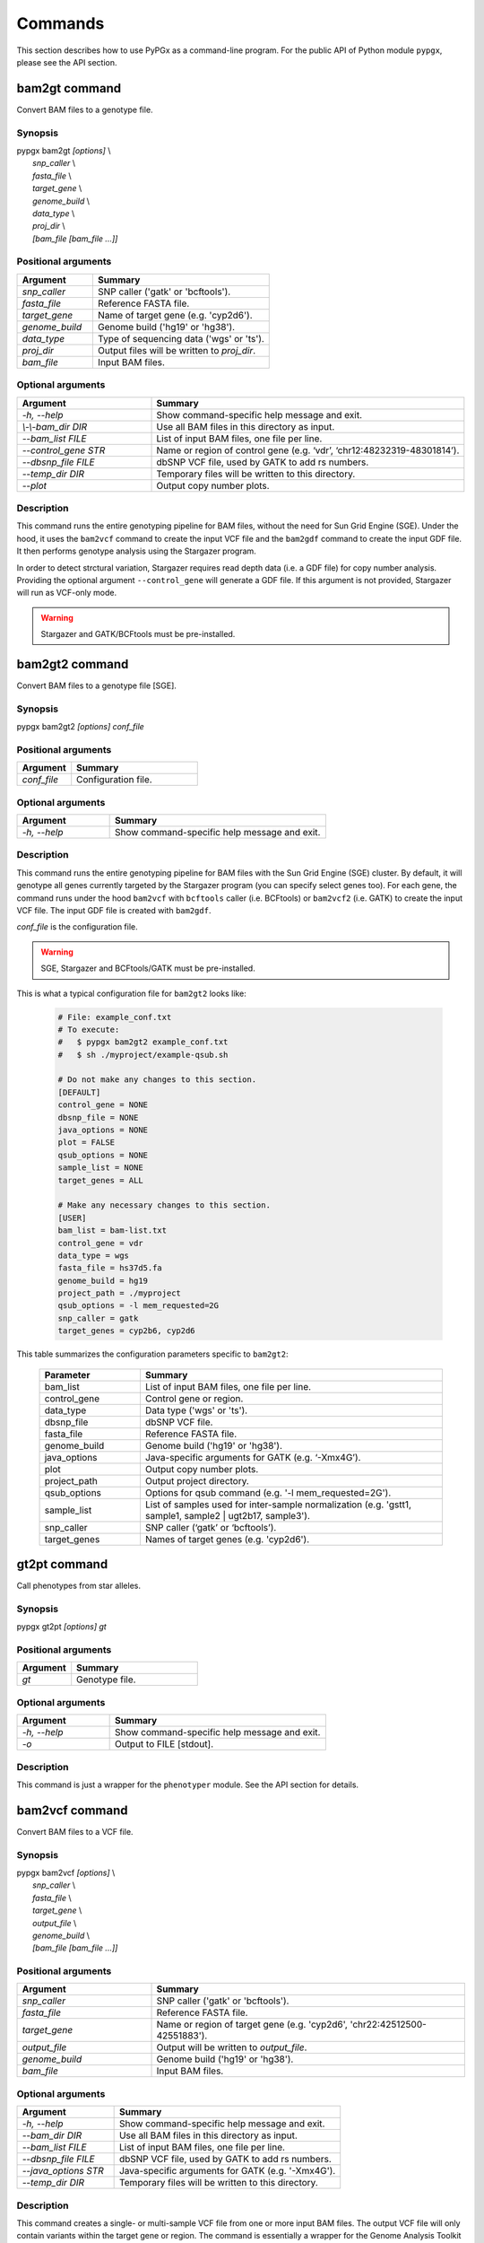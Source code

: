 Commands
********

This section describes how to use PyPGx as a command-line program.
For the public API of Python module ``pypgx``, please see the API section.

bam2gt command
==============

Convert BAM files to a genotype file.

Synopsis
--------

| pypgx bam2gt *[options]* \\
|   *snp_caller* \\
|   *fasta_file* \\
|   *target_gene* \\
|   *genome_build* \\
|   *data_type* \\
|   *proj_dir* \\
|   *[bam_file [bam_file ...]]*

Positional arguments
--------------------

.. list-table::
   :widths: 30 70
   :header-rows: 1

   * - Argument
     - Summary
   * - *snp_caller*
     - SNP caller ('gatk' or 'bcftools').
   * - *fasta_file*
     - Reference FASTA file.
   * - *target_gene*
     - Name of target gene (e.g. 'cyp2d6').
   * - *genome_build*
     - Genome build ('hg19' or 'hg38').
   * - *data_type*
     - Type of sequencing data ('wgs' or 'ts').
   * - *proj_dir*
     - Output files will be written to *proj_dir*.
   * - *bam_file*
     - Input BAM files.

Optional arguments
------------------

.. list-table::
   :widths: 30 70
   :header-rows: 1

   * - Argument
     - Summary
   * - *-h, \--help*
     - Show command-specific help message and exit.
   * - *\\-\\-bam_dir DIR*
     - Use all BAM files in this directory as input.
   * - *\--bam_list FILE*
     - List of input BAM files, one file per line.
   * - *\--control_gene STR*
     - Name or region of control gene (e.g. ‘vdr’, ‘chr12:48232319-48301814’).
   * - *\--dbsnp_file FILE*
     - dbSNP VCF file, used by GATK to add rs numbers.
   * - *\--temp_dir DIR*
     - Temporary files will be written to this directory.
   * - *\--plot*
     - Output copy number plots.

Description
-----------

This command runs the entire genotyping pipeline for BAM files, 
without the need for Sun Grid Engine (SGE). Under the hood, it 
uses the ``bam2vcf`` command to create the input VCF file and 
the ``bam2gdf`` command to create the input GDF file. It then 
performs genotype analysis using the Stargazer program.

In order to detect strctural variation, Stargazer requires read 
depth data (i.e. a GDF file) for copy number analysis. Providing 
the optional argument ``--control_gene`` will generate a GDF file. 
If this argument is not provided, Stargazer will run as VCF-only mode.

.. warning::
    Stargazer and GATK/BCFtools must be pre-installed.

bam2gt2 command
===============

Convert BAM files to a genotype file [SGE].

Synopsis
--------

pypgx bam2gt2 *[options] conf_file*

Positional arguments
--------------------

.. list-table::
   :widths: 30 70
   :header-rows: 1

   * - Argument
     - Summary
   * - *conf_file*
     - Configuration file.

Optional arguments
------------------

.. list-table::
   :widths: 30 70
   :header-rows: 1

   * - Argument
     - Summary
   * - *-h, \--help*
     - Show command-specific help message and exit.

Description
-----------

This command runs the entire genotyping pipeline for BAM files 
with the Sun Grid Engine (SGE) cluster. By default, it will genotype 
all genes currently targeted by the Stargazer program (you can specify 
select genes too). For each gene, the command runs under the hood 
``bam2vcf`` with ``bcftools`` caller (i.e. BCFtools) or ``bam2vcf2`` 
(i.e. GATK) to create the input VCF file. The input GDF file is 
created with ``bam2gdf``.

*conf_file* is the configuration file.

.. warning::

    SGE, Stargazer and BCFtools/GATK must be pre-installed.

This is what a typical configuration file for ``bam2gt2`` looks like:

    .. code-block:: python

        # File: example_conf.txt
        # To execute:
        #   $ pypgx bam2gt2 example_conf.txt
        #   $ sh ./myproject/example-qsub.sh

        # Do not make any changes to this section.
        [DEFAULT]
        control_gene = NONE
        dbsnp_file = NONE
        java_options = NONE
        plot = FALSE
        qsub_options = NONE
        sample_list = NONE
        target_genes = ALL

        # Make any necessary changes to this section.
        [USER]
        bam_list = bam-list.txt
        control_gene = vdr
        data_type = wgs
        fasta_file = hs37d5.fa
        genome_build = hg19
        project_path = ./myproject
        qsub_options = -l mem_requested=2G
        snp_caller = gatk
        target_genes = cyp2b6, cyp2d6

This table summarizes the configuration parameters specific to ``bam2gt2``:

    .. list-table::
        :widths: 25 75
        :header-rows: 1

        * - Parameter
          - Summary
        * - bam_list
          - List of input BAM files, one file per line.
        * - control_gene
          - Control gene or region.
        * - data_type
          - Data type ('wgs' or 'ts').
        * - dbsnp_file
          - dbSNP VCF file.
        * - fasta_file
          - Reference FASTA file.
        * - genome_build
          - Genome build ('hg19' or 'hg38').
        * - java_options
          - Java-specific arguments for GATK (e.g. ‘-Xmx4G’).
        * - plot
          - Output copy number plots.
        * - project_path
          - Output project directory.
        * - qsub_options
          - Options for qsub command (e.g. '-l mem_requested=2G').
        * - sample_list
          - List of samples used for inter-sample normalization 
            (e.g. 'gstt1, sample1, sample2 | ugt2b17, sample3'). 
        * - snp_caller
          - SNP caller (‘gatk’ or ‘bcftools’).
        * - target_genes
          - Names of target genes (e.g. 'cyp2d6').

gt2pt command
=============

Call phenotypes from star alleles.

Synopsis
--------

pypgx gt2pt *[options] gt*

Positional arguments
--------------------

.. list-table::
   :widths: 30 70
   :header-rows: 1

   * - Argument
     - Summary
   * - *gt*
     - Genotype file.

Optional arguments
------------------

.. list-table::
   :widths: 30 70
   :header-rows: 1

   * - Argument
     - Summary
   * - *-h, \--help*
     - Show command-specific help message and exit.
   * - *\-o*
     - Output to FILE [stdout].

Description
-----------

This command is just a wrapper for the ``phenotyper`` module. See the API 
section for details.

bam2vcf command
===============

Convert BAM files to a VCF file.

Synopsis
--------

| pypgx bam2vcf *[options]* \\
|   *snp_caller* \\
|   *fasta_file* \\
|   *target_gene* \\
|   *output_file* \\
|   *genome_build* \\
|   *[bam_file [bam_file ...]]*

Positional arguments
--------------------

.. list-table::
   :widths: 30 70
   :header-rows: 1

   * - Argument
     - Summary
   * - *snp_caller*
     - SNP caller ('gatk' or 'bcftools').
   * - *fasta_file*
     - Reference FASTA file.
   * - *target_gene*
     - Name or region of target gene (e.g. 'cyp2d6', 'chr22:42512500-42551883').
   * - *output_file*
     - Output will be written to *output_file*.
   * - *genome_build*
     - Genome build ('hg19' or 'hg38').
   * - *bam_file*
     - Input BAM files.

Optional arguments
------------------

.. list-table::
   :widths: 30 70
   :header-rows: 1

   * - Argument
     - Summary
   * - *-h, \--help*
     - Show command-specific help message and exit.
   * - *\--bam_dir DIR*
     - Use all BAM files in this directory as input.
   * - *\--bam_list FILE*
     - List of input BAM files, one file per line.
   * - *\--dbsnp_file FILE*
     - dbSNP VCF file, used by GATK to add rs numbers.
   * - *\--java_options STR*
     - Java-specific arguments for GATK (e.g. '-Xmx4G').
   * - *\--temp_dir DIR*
     - Temporary files will be written to this directory.

Description
-----------

This command creates a single- or multi-sample VCF file from one or 
more input BAM files. The output VCF file will only contain variants 
within the target gene or region. The command is essentially a wrapper 
for the Genome Analysis Toolkit (GATK) and the BCFtools program with 
pre-specified parameters. This means the called variants will be 
already normalized and filtered, ready for the downstream genotype 
analysis by the Stargazer program.


.. warning::
    GATK and/or BCFtools must be pre-installed.

.. note::
    Generally, GATK is more accurate but much slower than BCFtools. 
    For instance, SNP calling for 70 WGS samples for the CYP2D6 gene 
    takes 19 min with the ``gatk`` caller but only 2 min with the 
    ``bcftools`` caller. Therefore, if you have many samples and you do 
    not have access to Sun Grid Engine (SGE) for parallelism, we 
    recommend that you use ``bcftools``. If you have SGE and want to 
    use GATK, please check ``bam2vcf2``.

bam2vcf2 command
================

Convert BAM files to a VCF file [SGE]

Synopsis
--------

pypgx bam2vcf2 *[options] conf_file*

Positional arguments
--------------------

.. list-table::
   :widths: 30 70
   :header-rows: 1

   * - Argument
     - Summary
   * - *conf_file*
     - Configuration file.

Optional arguments
------------------

.. list-table::
   :widths: 30 70
   :header-rows: 1

   * - Argument
     - Summary
   * - *-h, \--help*
     - Show command-specific help message and exit.

Description
-----------

This command outputs a single- or multi-sample VCF file from one or 
more input BAM files. The output VCF file will only contain variants 
within the target gene or region. This command is essentially a 
wrapper with pre-specified parameters for the Genome Analysis Toolkit 
(GATK). It also uses Sun Grid Engine (SGE) for parallelism to make 
GATK run faster.

*conf_file* is the configuration file.

.. warning::
    GATK and SGE must be pre-installed.

This is what a typical configuration file for ``bam2vcf2`` looks like:

    .. code-block:: python

        # File: example_conf.txt
        # To execute:
        #   $ pypgx bam2vcf2 example_conf.txt
        #   $ sh ./myproject/example-qsub.sh

        # Do not make any changes to this section.
        [DEFAULT]
        dbsnp_file = NONE
        java_options = NONE
        qsub_options = NONE

        # Make any necessary changes to this section.
        [USER]
        bam_list = bam-list.txt
        dbsnp_file = dbsnp.vcf
        fasta_file = reference.fa
        genome_build = hg19
        java_options = -Xmx4G
        project_path = ./myproject
        qsub_options = -l mem_requested=4G
        target_gene = cyp2d6

This table summarizes the configuration parameters specific to ``bam2vcf2``:

    .. list-table::
       :widths: 25 75
       :header-rows: 1

       * - Parameter
         - Summary
       * - bam_list
         - List of input BAM files, one file per line.
       * - dbsnp_file
         - dbSNP VCF file.
       * - fasta_file
         - Reference FASTA file.
       * - genome_build
         - Genome build ('hg19' or 'hg38').
       * - java_options
         - Java-specific arguments for GATK (e.g. ‘-Xmx4G’).
       * - project_path
         - Output project directory.
       * - qsub_options
         - Options for qsub command (e.g. '-l mem_requested=2G').
       * - target_gene
         - Name of target gene (e.g. 'cyp2d6'). 
           Also accepts a BED file.

bam2gdf command
===============

Convert BAM files to a GDF file.

Synopsis
--------

| pypgx bam2gdf *[options]* \\
|   *genome_build* \\
|   *target_gene* \\
|   *control_gene* \\
|   *output_file* \\
|   *[bam_file [bam_file ...]]*

Positional arguments
--------------------

.. list-table::
   :widths: 30 70
   :header-rows: 1

   * - Argument
     - Summary
   * - *genome_build*
     - Genome build ('hg19' or 'hg38').
   * - *target_gene*
     - Name of target gene (e.g. 'cyp2d6').
   * - *control_gene*
     - Name or region of control gene (e.g. 'vdr', 'chr12:48232319-48301814').
   * - *output_file*
     - Output will be written to *output_file*.
   * - *bam_file*
     - Input BAM files.

Optional arguments
------------------

.. list-table::
   :widths: 30 70
   :header-rows: 1

   * - Argument
     - Summary
   * - *-h, \--help*
     - Show command-specific help message and exit.
   * - *\--bam_dir DIR*
     - Use all BAM files in this directory as input.
   * - *\--bam_list FILE*
     - List of input BAM files, one file per line.

Description
-----------

This command converts BAM files to a GDF file.

This command calculates read depth from BAM files and then outputs a
GDF (GATK-DepthOfCoverage Format) file, which is one of the input 
files for the Stargazer program. Even though ``gatk DepthOfCoverage`` 
could still be used to make GDF files, we recommend that you use this 
command because the former is too heavy (i.e. requires too much memory) 
for such a simple task (i.e. counting reads). The latter uses 
``samtools depth`` under the hood, which is way faster and requires 
way less memory. Another nice about using ``bam2gdf`` instead of 
``samtools depth`` is that everything is already parametrized for 
compatibility with Stargazer. 

.. note::
    You do NOT need to install ``samtools`` to run this command.

gt2html command
===============

Create HTML report using Stargazer data.

Synopsis
--------

pypgx gt2html *[options] gt*


Positional arguments
--------------------

.. list-table::
   :widths: 30 70
   :header-rows: 1

   * - Argument
     - Summary
   * - *gb*
     - Genotype file.

Optional arguments
------------------

.. list-table::
   :widths: 30 70
   :header-rows: 1

   * - Argument
     - Summary
   * - *-h, \--help*
     - Show command-specific help message and exit.
   * - *-o*
     - Output to FILE [stdout].

Description
-----------

This command creates HTML report using Stargazer data.

bam2html command
================

Run per-sample genotyping for multiple genes with SGE.

Synopsis
--------

pypgx bam2html *[options] conf_file*

Positional arguments
--------------------

.. list-table::
   :widths: 30 70
   :header-rows: 1

   * - Argument
     - Summary
   * - *conf_file*
     - Configuration file.

Optional arguments
------------------

.. list-table::
   :widths: 30 70
   :header-rows: 1

   * - Argument
     - Summary
   * - *-h, \--help*
     - Show command-specific help message and exit.

Description
-----------

This command runs per-sample genotyping for multiple genes with SGE.

This command runs the per-sample genotyping pipeline by submitting 
jobs to the Sun Grid Engine (SGE) cluster. This essentially deploys 
the ``genotype`` command to multiple genes in parallel. After genotype 
analysis is complete, it will merge the genotype results and then 
generate a HTML report using the ``gt2html`` command.

.. note::

    BCFtools, SGE and Stargazer must be pre-installed.

This is what a typical configuration file for ``sges`` looks like:

    .. code-block:: python

        # File: example_conf.txt
        # To execute:
        #   $ pypgx sges example_conf.txt
        #   $ sh ./myproject/example-qsub.sh

        # Do not make any changes to this section.
        [DEFAULT]
        target_genes = ALL
        control_gene = NONE
        plot = FALSE
        qsub_options = NONE

        # Make any necessary changes to this section.
        [USER]
        snp_caller = gatk
        fasta_file = reference.fa
        project_path = ./myproject
        genome_build = hg19
        data_type = wgs
        bam_file = in.bam
        qsub_options = -l mem_requested=2G
        target_genes = cyp2b6, cyp2d6
        control_gene = vdr

This table summarizes the configuration parameters specific to ``sges``:

    .. list-table::
       :widths: 25 75
       :header-rows: 1

       * - Parameter
         - Summary
       * - bam_file
         - BAM file.
       * - control_gene
         - Name or region of control gene 
           (e.g. 'vdr', 'chr12:48232319-48301814').
       * - data_type
         - Data type ('wgs' or 'ts').
       * - fasta_file
         - Reference FASTA file.
       * - genome_build
         - Genome build ('hg19' or 'hg38').
       * - plot
         - Output copy number plots.
       * - project_path
         - Output project directory.
       * - qsub_options
         - Options for qsub command (e.g. '-l mem_requested=2G').
       * - target_genes
         - Names of target genes (e.g. 'cyp2d6').

fq2bam command
==============

Create BAM file(s) from FASTQ file(s).

Synopsis
--------

pypgx fq2bam *[options] conf_file*

Positional arguments
--------------------

.. list-table::
   :widths: 30 70
   :header-rows: 1

   * - Argument
     - Summary
   * - *conf_file*
     - Configuration file.

Optional arguments
------------------

.. list-table::
   :widths: 30 70
   :header-rows: 1

   * - Argument
     - Summary
   * - *-h, \--help*
     - Show command-specific help message and exit.

Description
-----------

This command creates BAM file(s) from FASTQ file(s).

This is what a typical configuration file for ``fq2bam`` looks like:

    .. code-block:: python

        # File: example_conf.txt
        # Do not make any changes to this section.
        [DEFAULT]
        platform = illumina
        qsub_options1 = NONE
        qsub_options2 = NONE
        read_length = 150
        threads = 1

        # Make any necessary changes to this section.
        [USER]
        bed_file = in.bed
        fasta_file = reference.fa
        library = awesome_experiment
        manifest_file = manifest.txt
        project_path = /path/to/project/
        qsub_options1 = -V -q biall.q -S /bin/bash -pe pePAC 15
        qsub_options2 = -V -q biall.q -S /bin/bash
        threads = 15
        vcf_files = in1.vcf, in2.vcf, in3.vcf

This table summarizes the configuration parameters specific to ``fq2bam``:

    .. list-table::
        :widths: 25 75
        :header-rows: 1

        * - Parameter
          - Summary
        * - bed_file
          - BED file.
        * - fasta_file
          - Reference FASTA file.
        * - library
          - Sequencing library name.
        * - manifest_file
          - Manifest file.
        * - platform
          - Sequencing platform.
        * - project_path
          - Output project directory.
        * - qsub_options1
          - Options for the first qsub command. Recommended to set a parallel environment.
        * - qsub_options2
          - Options for the second qsub command.
        * - read_length
          - Sequence read length.
        * - threads
          - Number of threads.
        * - vcf_files
          - Reference VCF files used for base quality score recalibration.

bam2bam command
===============

Realign BAM files to another reference genome [SGE].

Synopsis
--------

pypgx bam2bam *[options] conf_file*

Positional arguments
--------------------

.. list-table::
   :widths: 30 70
   :header-rows: 1

   * - Argument
     - Summary
   * - *conf_file*
     - Configuration file.

Optional arguments
------------------

.. list-table::
   :widths: 30 70
   :header-rows: 1

   * - Argument
     - Summary
   * - *-h, \--help*
     - Show command-specific help message and exit.

Description
-----------

This command realign BAM files to another reference genome using SGE.

This is what a typical configuration file for ``bam2bam`` looks like:

    .. code-block:: python

        # File: example_conf.txt
        # Do not make any changes to this section.
        [DEFAULT]
        java_heap = -Xmx2g
        platform = illumina
        qsub_options1 = NONE
        qsub_options2 = NONE
        threads = 1

        # Make any necessary changes to this section.
        [USER]
        fasta_file = reference.fa
        gatk_tool = GenomeAnalysisTK.jar
        library = awesome_experiment
        manifest_file = manifest.txt
        picard_tool = picard.jar
        project_path = /path/to/project/
        qsub_options1 = -q nick-grad.q -l mem_requested=2G -pe serial 1
        qsub_options2 = -q nick-grad.q -l mem_requested=2G
        vcf_files = in1.vcf, in2.vcf, in3.vcf

This table summarizes the configuration parameters specific to ``bam2bam``:

    .. list-table::
        :widths: 25 75
        :header-rows: 1

        * - Parameter
          - Summary
        * - fasta_file
          - Reference FASTA file.
        * - gatk_tool
          - GATK program.
        * - java_heap
          - Java heap size.
        * - library
          - Sequencing library name.
        * - manifest_file
          - Manifest file.
        * - picard_tool
          - Picard program.
        * - platform
          - Sequencing platform.
        * - project_path
          - Output project directory.
        * - qsub_options1
          - Options for the first qsub command. Recommended to set a parallel environment.
        * - qsub_options2
          - Options for the second qsub command.
        * - threads
          - Number of threads.
        * - vcf_files
          - Reference VCF files used for base quality score recalibration.

bam2sdf command
===============

Create SDF file from BAM file(s).

Synopsis
--------

pypgx bam2sdf *[options] gb tg cg bam [bam ...]*

Positional arguments
--------------------

.. list-table::
   :widths: 30 70
   :header-rows: 1

   * - Argument
     - Summary
   * - *gb*
     - Genome build ('hg19' or 'hg38').
   * - *tg*
     - Target gene (e.g. 'cyp2d6').
   * - *cg*
     - Control gene (e.g. 'vdr') or region (e.g. 'chr12:48232319-48301814').
   * - *bam*
     - BAM file.

Optional arguments
------------------

.. list-table::
   :widths: 30 70
   :header-rows: 1

   * - Argument
     - Summary
   * - *-h, \--help*
     - Show command-specific help message and exit.
   * - *-o*
     - Output to FILE [stdout].

Description
-----------

This command creates SDF file from BAM files.

sdf2gdf command
===============

Create GDF file from SDF file.

Synopsis
--------

pypgx sdf2gdf *[options] sdf id [id ...]*

Positional arguments
--------------------

.. list-table::
   :widths: 30 70
   :header-rows: 1

   * - Argument
     - Summary
   * - *sdf*
     - SDF file.
   * - *id*
     - Sample ID.

Optional arguments
------------------

.. list-table::
   :widths: 30 70
   :header-rows: 1

   * - Argument
     - Summary
   * - *-h, \--help*
     - Show command-specific help message and exit.
   * - *-o*
     - Output to FILE [stdout].

Description
-----------

This command creates GDF file from SDF file.

pgkb command
============

Extract CPIC guidelines using PharmGKB API.

Synopsis
--------

pypgx pgkb *[options]*

Positional arguments
--------------------

There are no positional arguments for this command.

Optional arguments
------------------

.. list-table::
   :widths: 30 70
   :header-rows: 1

   * - Argument
     - Summary
   * - *\--test_mode*
     - Only extract first three guidelines for testing.

Description
-----------

This command extracts CPIC recommendations for prescription drugs using 
PharmGKB API.

minivcf command
===============

Slice VCF file.

Synopsis
--------

pypgx minivcf *[options] vcf_file region*

Positional arguments
--------------------

.. list-table::
   :widths: 30 70
   :header-rows: 1

   * - Argument
     - Summary
   * - *vcf_file*
     - VCF file.
   * - *region*
     - Target region.

Optional arguments
------------------

.. list-table::
   :widths: 30 70
   :header-rows: 1

   * - Argument
     - Summary
   * - *-h, \--help*
     - Show command-specific help message and exit.

Description
-----------

This command slices a VCF file for the given region.

mergevcf command
================

Merge VCF files.

Synopsis
--------

pypgx mergevcf *[options] vcf_file [vcf_file ...]*

Positional arguments
--------------------

.. list-table::
   :widths: 30 70
   :header-rows: 1

   * - Argument
     - Summary
   * - *vcf_file*
     - VCF files to be merged.

Optional arguments
------------------

.. list-table::
   :widths: 30 70
   :header-rows: 1

   * - Argument
     - Summary
   * - *-h, \--help*
     - Show command-specific help message and exit.
   * - *\--region*
     - Target region.

Description
-----------

This command merges VCF files with single sample. It's assumed that the VCF 
files share the same variant sites. In the upcoming version, these 
restrictions will be lifted and the command will be able to merge VCF files 
with any number of samples and with different sets of variants.

summary command
===============

Create summary file using Stargazer data.

Synopsis
--------

pypgx summary *[options] gt*

Positional arguments
--------------------

.. list-table::
   :widths: 30 70
   :header-rows: 1

   * - Argument
     - Summary
   * - *gt*
     - Genotype file.

Optional arguments
------------------

.. list-table::
   :widths: 30 70
   :header-rows: 1

   * - Argument
     - Summary
   * - *-h, \--help*
     - Show command-specific help message and exit.
   * - *-o*
     - Output to FILE [stdout].

Description
-----------

This command creates summary file using Stargazer data.

meta command
============

Create meta file from summary files.

Synopsis
--------

pypgx meta *[options] sf [sf ...]*

Positional arguments
--------------------

.. list-table::
   :widths: 30 70
   :header-rows: 1

   * - Argument
     - Summary
   * - *sf*
     - Summary file from the ``summary`` command.


Optional arguments
------------------

.. list-table::
   :widths: 30 70
   :header-rows: 1

   * - Argument
     - Summary
   * - *-h, \--help*
     - Show command-specific help message and exit.
   * - *-o*
     - Output to FILE [stdout].

Description
-----------

This command creates meta comparison file from summary files.

compare command
===============

Compare genotype files.

Synopsis
--------

pypgx compare *[options] gt [gt ...]*

Positional arguments
--------------------

.. list-table::
   :widths: 30 70
   :header-rows: 1

   * - Argument
     - Summary
   * - *gt*
     - Genotype file.


Optional arguments
------------------

.. list-table::
   :widths: 30 70
   :header-rows: 1

   * - Argument
     - Summary
   * - *-h, \--help*
     - Show command-specific help message and exit.
   * - *-o*
     - Output to FILE [stdout].

Description
-----------

This command can compare multiple genotype files at once.

check command
=============

Checks table files for Stargazer.

Synopsis
--------

| pypgx check *[options]* \\
|   *star_table* \\
|   *snp_table* \\

Positional arguments
--------------------

.. list-table::
   :widths: 30 70
   :header-rows: 1

   * - Argument
     - Summary
   * - *star_table*
     - Star allele table file (``star_table.txt``).
   * - *snp_table*
     - SNP table file (``snp_table.txt``).

Optional arguments
------------------

.. list-table::
   :widths: 30 70
   :header-rows: 1

   * - Argument
     - Summary
   * - *-h, \--help*
     - Show command-specific help message and exit.

Description
-----------

This command is meant to be used for Stargazer development.

liftover command
================

Convert variants in SNP table from hg19 to hg38.

Synopsis
--------

| pypgx liftover *[options]* \\
|   *star_table* \\
|   *snp_table* \\
|   *target_gene*

Positional arguments
--------------------

.. list-table::
   :widths: 30 70
   :header-rows: 1

   * - Argument
     - Summary
   * - *star_table*
     - Star allele table file (``star_table.txt``).
   * - *snp_table*
     - SNP table file (``snp_table.txt``).
   * - *target_gene*
     - Target gene.

Optional arguments
------------------

.. list-table::
   :widths: 30 70
   :header-rows: 1

   * - Argument
     - Summary
   * - *-h, \--help*
     - Show command-specific help message and exit.

Description
-----------

This command is meant to be used for Stargazer development.

peek command
============

Find all possible star alleles from VCF file.

Synopsis
--------

pypgx peek *[options] vcf_file*

Positional arguments
--------------------

.. list-table::
   :widths: 30 70
   :header-rows: 1

   * - Argument
     - Summary
   * - *vcf_file*
     - Stargazer VCF file (``finalized.vcf``).

Optional arguments
------------------

.. list-table::
   :widths: 30 70
   :header-rows: 1

   * - Argument
     - Summary
   * - *-h, \--help*
     - Show command-specific help message and exit.

Description
-----------

This command returns summary of the status of all possibile star alleles 
that can be called from the VCF file.

viewsnp command
===============

View SNP data for pairs of sample/star allele.

Synopsis
--------

| pypgx viewsnp *[options]* \\
|   *vcf_file* \\
|   *query [query ...]*

Positional arguments
--------------------

.. list-table::
   :widths: 30 70
   :header-rows: 1

   * - Argument
     - Summary
   * - *vcf_file*
     - Stargazer VCF file (``finalized.vcf``).
   * - *query [query ...]*
     - Pair of sample and star allele separated by ``/`` 
       (e.g. ``SAMPLE1/*4``).

Optional arguments
------------------

.. list-table::
   :widths: 30 70
   :header-rows: 1

   * - Argument
     - Summary
   * - *-h, -\-help*
     - Show command-specific help message and exit.

Description
-----------

This command shows the SNP data for given pairs of a sample and a star 
allele. It's designed to be used after running Stargazer.

Here's a complete example with real NGS data.

.. code-block:: python

   # Install Stargazer.
   python -m pip install git+https://github.com/sbslee/stargazer

   # Download example data.
   git clone https://github.com/sbslee/stargazer
   cd stargazer/example

   # Run Stargazer as in:
   # https://stargazer.readthedocs.io/en/latest/tutorial.html#example-1.
   stargazer \
     wgs \
     hg19 \
     cyp2d6 \
     getrm-cyp2d6-vdr.joint.filtered.vcf \
     ./ex1-getrm-cyp2d6-vdr \
     --gdf getrm-cyp2d6-vdr.gdf \
     --cg vdr

   # Run viewsnp.
   pypgx viewsnp \
     ex1-getrm-cyp2d6-vdr/finalized.vcf \
     316ab006177d41b484982d7fa4d851ad/*21 \
     2c9f234af49b4f6a970d8ddef07358e5/*4

The output will look like this::

    <sample=316ab006177d41b484982d7fa4d851ad,star=*21>
    hg19_pos	wt_allele	var_allele	hg19_allele	type	so	impact	effect	hap1_allele	hap2_allele	gt	hap1_ad	hap2_ad	hap1_af	hap2_af
    42522613	C	G	G	tag	missense_variant	low_impact	S486T	C	G	0|1	19	10	0.66	0.34
    42523409	T	G	G	tag	intron_variant	low_impact	no_effect	T	G	0|1	19	23	0.45	0.55
    42523943	G	A	A	tag	missense_variant	low_impact	R296C	G	A	0|1	21	15	0.58	0.42
    42524213	C	CG	C	core	frameshift_variant	high_impact	frameshift	C	CG	0|1	14	12	0.54	0.46
    42525132	C	G	G	tag	synonymous_variant	low_impact	V136#	C	G	0|1	18	28	0.39	0.61
    42526580	C	G	G	tag	intron_variant	low_impact	no_effect	C	G	0|1	22	23	0.49	0.51
    42528382	G	C	C	tag	upstream_gene_variant	low_impact	no_effect	G	C	0|1	14	14	0.50	0.50
    <sample=2c9f234af49b4f6a970d8ddef07358e5,star=*4>
    hg19_pos	wt_allele	var_allele	hg19_allele	type	so	impact	effect	hap1_allele	hap2_allele	gt	hap1_ad	hap2_ad	hap1_af	hap2_af
    42524947	C	T	C	core	splice_acceptor_variant	high_impact	splicing_defect	T	C	1|0	14	23	0.38	0.62
    42526694	G	A	G	tag	missense_variant	high_impact	P34S	A	G	1|0	26	16	0.62	0.38

compgt command
==============

Compute the concordance between two genotype files.

Synopsis
--------

| pypgx compgt *[options]* \\
|   *truth_file* \\
|   *test_file* \\
|   *sample_map*

Positional arguments
--------------------

.. list-table::
   :widths: 30 70
   :header-rows: 1

   * - Argument
     - Summary
   * - *truth_file*
     - Truth genotype file.
   * - *test_file*
     - Test genotype file.
   * - *sample_map*
     - Tab-delimited text file with two columns representing 
       the truth and test sample names.

Optional arguments
------------------

.. list-table::
   :widths: 30 70
   :header-rows: 1

   * - Argument
     - Summary
   * - *-h, \--help*
     - Show command-specific help message and exit.

Description
-----------

This command computes the concordance between genotype data (e.g. 
``*1/*4``) of one samples in each of the genotype files, one being 
considered the truth and the other being the test.

compvcf command
===============

Calculate the concordance between two VCF files.

Synopsis
--------

| pypgx compvcf *[options]* \\
|   *truth_file* \\
|   *test_file* \\
|   *sample_map*

Positional arguments
--------------------

.. list-table::
   :widths: 30 70
   :header-rows: 1

   * - Argument
     - Summary
   * - *truth_file*
     - Truth VCF file.
   * - *test_file*
     - Test VCF file.
   * - *sample_map*
     - Tab-delimited text file with two columns representing 
       the truth and test sample names.

Optional arguments
------------------

.. list-table::
   :widths: 30 70
   :header-rows: 1

   * - Argument
     - Summary
   * - *-h, \--help*
     - Show command-specific help message and exit.

Description
-----------

This command calculates the concordance between genotype data (e.g. ``0/1``) 
of one samples in each of the VCF files, one being considered the truth and 
the other being the test. The concordance is broken into separate results 
sections for SNP and Indel. Summary and detailed statistics are reported.

Please note that the comparison is restricted to sites that are biallelic and 
have no missing genotypes (e.g. ``./.``).

This table summarizes the column headers of the output.

.. list-table::
   :widths: 30 70
   :header-rows: 1

   * - Header
     - Summary
   * - name1
     - Truth sample name.
   * - name2
     - Test sample name.
   * - snv_tn
     - Number of true negatives for SNV.
   * - snv_tp
     - Number of true positives for SNV.
   * - snv_fn
     - Number of false negatives for SNV.
   * - snv_fp
     - Number of false positives for SNV.
   * - snv_tpr
     - True positive rate for SNV.
   * - snv_tnr
     - True negative rate for SNV.
   * - snv_con
     - Accuracy for SNV.
   * - indel_tn
     - Number of true negatives for Indel.
   * - indel_tp
     - Number of true positives for Indel.
   * - indel_fn
     - Number of false negatives for Indel.
   * - indel_fp
     - Number of false positives for Indel.
   * - indel_tpr
     - True positive rate for Indel.
   * - indel_tnr
     - True negative rate for Indel.
   * - indel_con
     - Accuracy for Indel.
   * - all_tn
     - Number of true negatives for SNV+Indel.
   * - all_tp
     - Number of true positives for SNV+Indel.
   * - all_fn
     - Number of false negatives for SNV+Indel.
   * - all_fp
     - Number of false positives for SNV+Indel.
   * - all_tpr
     - True positive rate for SNV+Indel.
   * - all_tnr
     - True negative rate for SNV+Indel.
   * - all_con
     - Accuracy for SNV+Indel.

unicov command
==============

Compute the uniformity of sequencing coverage.

Synopsis
--------

| pypgx unicov *[options]* \\
|   *bed_file* \\
|   *[bam_file [bam_file ...]]*

Positional arguments
--------------------

.. list-table::
   :widths: 30 70
   :header-rows: 1

   * - Argument
     - Summary
   * - *bed_file*
     - BED file.
   * - *bam_file*
     - Input BAM files.

Optional arguments
------------------

.. list-table::
   :widths: 30 70
   :header-rows: 1

   * - Argument
     - Summary
   * - *-h, \--help*
     - Show command-specific help message and exit.
   * - *\--bam_dir DIR*
     - Use all BAM files in this directory as input.
   * - *\--bam_list FILE*
     - List of input BAM files, one file per line.

Description
-----------

This command evaluates the uniformity of sequencing coverage by computing 
% of base pairs that were sequenced at various coverages. Only regions 
specified in the BED file are computed.
